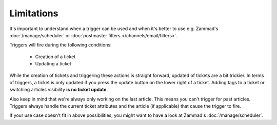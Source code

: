 Limitations
===========

It's important to understand when a trigger can be used and when it's better
to use e.g. Zammad's :doc:`/manage/scheduler` or
:doc:`postmaster filters </channels/email/filters>`. 

Triggers will fire during the following conditions:

  * Creation of a ticket
  * Updating a ticket

While the creation of tickets and triggering these actions is straight forward,
updated of tickets are a bit trickier. In terms of triggers, a ticket is only
updated if you press the update button on the lower right of a ticket. 
Adding tags to a ticket or switching articles visibility
**is no ticket update**.

Also keep in mind that we're always only working on the last article.
This means you can't trigger for past articles. 
Triggers always handle the current ticket attributes and the article
(if applicable) that cause the trigger to fire.

If your use case doesn't fit in above possibilities, you might want to have a
look at Zammad's :doc:`/manage/scheduler`.
